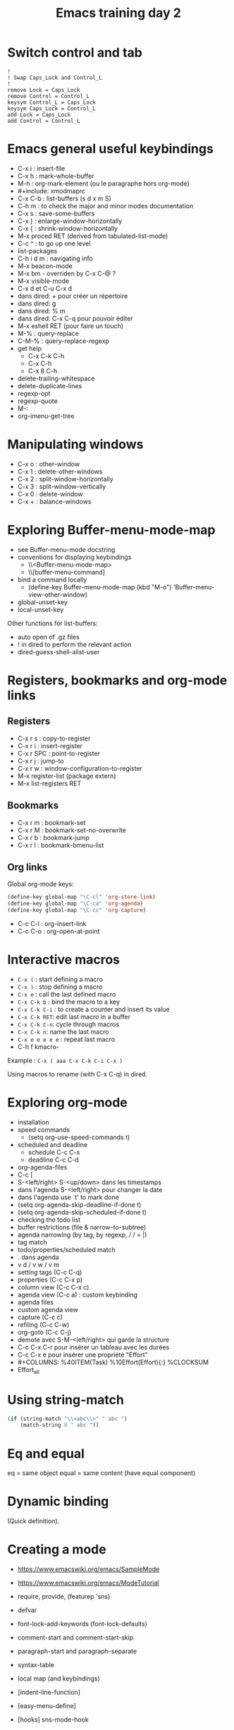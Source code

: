 #+TITLE: Emacs training day 2
#+COLUMNS: %40ITEM(Task) %10TODO(TODO) %15Team(Team) %10Effort(Effort){:} %CLOCKSUM
#+PROPERTY: Effort_ALL 0 0:10 0:30 1:00 2:00 3:00 4:00 5:00 6:00 7:00
#+PROPERTY: Team_ALL damien philippe bastien

* Switch control and tab

: !
: ! Swap Caps_Lock and Control_L
: !
: remove Lock = Caps_Lock
: remove Control = Control_L
: keysym Control_L = Caps_Lock
: keysym Caps_Lock = Control_L
: add Lock = Caps_Lock
: add Control = Control_L
* Emacs general useful keybindings

- C-x i : insert-file
- C-x h : mark-whole-buffer
- M-h : org-mark-element (ou le paragraphe hors org-mode)
- #+include: xmodmaprc
- C-x C-b : list-buffers (s d x m S)
- C-h m : to check the major and minor modes documentation
- C-x s : save-some-buffers
- C-x } : enlarge-window-horizontally
- C-x { : shrink-window-horizontally
- M-x proced RET (derived from tabulated-list-mode)
- C-c ^ : to go up one level
- list-packages
- C-h i d m : navigating info
- M-x beacon-mode
- M-x bm - overriden by C-x C-@ ?
- M-x visible-mode
- C-x d et C-u C-x d
- dans dired: + pour créer un répertoire
- dans dired: g
- dans dired: % m
- dans dired: C-x C-q pour pouvoir éditer
- M-x eshell RET (pour faire un touch)
- M-% : query-replace
- C-M-% : query-replace-regexp
- get help
  - C-x C-k C-h
  - C-x C-h
  - C-x 8 C-h
- delete-trailing-whitespace
- delete-duplicate-lines
- regexp-opt
- regexp-quote
- M-:
- org-imenu-get-tree

* Manipulating windows

- C-x o : other-window
- C-x 1 : delete-other-windows
- C-x 2 : split-window-horizontally
- C-x 3 : split-window-vertically
- C-x 0 : delete-window
- C-x + : balance-windows

* Exploring Buffer-menu-mode-map

- see Buffer-menu-mode docstring
- conventions for displaying keybindings
  - \\<Buffer-menu-mode-map>
  - \\[buffer-menu-command]
- bind a command locally
  - (define-key Buffer-menu-mode-map (kbd "M-o") 'Buffer-menu-view-other-window)
- global-unset-key
- local-unset-key

Other functions for list-buffers:

- auto open of .gz files
- ! in dired to perform the relevant action
- dired-guess-shell-alist-user

* Registers, bookmarks and org-mode links

** Registers

 - C-x r s : copy-to-register
 - C-x r i : insert-register
 - C-x r SPC : point-to-register
 - C-x r j : jump-to
 - C-x r w : window-configuration-to-register
 - M-x register-list (package extern)
 - M-x list-registers RET

** Bookmarks

 - C-x r m : bookmark-set
 - C-x r M : bookmark-set-no-overwrite
 - C-x r b : bookmark-jump
 - C-x r l : bookmark-bmenu-list

** Org links

Global org-mode keys:

#+BEGIN_SRC emacs-lisp
(define-key global-map "\C-cl" 'org-store-link)
(define-key global-map "\C-ca" 'org-agenda)
(define-key global-map "\C-cc" 'org-capture)
#+END_SRC

- C-c C-l : org-insert-link
- C-c C-o : org-open-at-point

* Interactive macros

- =C-x (= : start defining a macro
- =C-x )= : stop defining a macro
- =C-x e= : call the last defined macro
- =C-x C-k b= : bind the macro to a key
- =C-x C-k C-i= : to create a counter and insert its value
- =C-x C-k RET=: edit last macro in a buffer
- =C-x C-k C-n=: cycle through macros
- =C-x C-k n=: name the last macro
- =C-x e e e e e= : repeat last macro
- C-h f kmacro-

Example : =C-x ( aaa C-x C-k C-i C-x )=

Using macros to rename (with C-x C-q) in dired.

* Exploring org-mode

- installation
- speed commands
  - (setq org-use-speed-commands t)
- scheduled and deadline
  - schedule C-c C-s
  - deadline C-c C-d
- org-agenda-files
- C-c [
- S-<left/right> S-<up/down> dans les timestamps
- dans l'agenda S-<left/right> pour changer la date
- dans l'agenda use `t' to mark done
- (setq org-agenda-skip-deadline-if-done t)
- (setq org-agenda-skip-scheduled-if-done t)
- checking the todo list
- buffer restrictions (file & narrow-to-subtree)
- agenda narrowing (by tag, by regexp, / / = |)
- tag match
- todo/properties/scheduled match
- . dans agenda
- v d / v w / v m
- setting tags (C-c C-q)
- properties (C-c C-x p)
- column view (C-c C-x c)
- agenda view (C-c a) : custom keybinding
- agenda files
- custom agenda view
- capture (C-c c)
- refiling (C-c C-w)
- org-goto (C-c C-j)
- demote avec S-M-<left/right> qui garde la structure
- C-c C-x C-r pour insérer un tableau avec les durées
- C-c C-x e pour insérer une propriété "Effort"
- #+COLUMNS: %40ITEM(Task) %10Effort(Effort){:} %CLOCKSUM
- Effort_all

* Using string-match

# Careful about using match-string with TWO args after string-match
#+BEGIN_SRC emacs-lisp
(if (string-match "\\<abc\\>" " abc ")
    (match-string 0 " abc "))
#+END_SRC

* Eq and equal

eq = same object
equal = same content (have equal component)

* Dynamic binding

(Quick definition).

* Creating a mode

- https://www.emacswiki.org/emacs/SampleMode
- https://www.emacswiki.org/emacs/ModeTutorial

- require, provide, (featurep 'sns)
- defvar
- font-lock-add-keywords (font-lock-defaults)
- comment-start and comment-start-skip
- paragraph-start and paragraph-separate
- syntax-table
- local map (and keybindings)
- [indent-line-function]
- [easy-menu-define]
- [hooks] sns-mode-hook
- outline-regexp
- defcustom
- autoloads
- [buffer navigation functions]
- manipulating overlays
- [text properties]

* Example for Org-column
** STRT Task 1
   :PROPERTIES:
   :EFFORT:   2:00
   :TEAM:     bastien
   :END:
   :LOGBOOK:
   CLOCK: [2016-07-21 jeu. 14:20]--[2016-07-21 jeu. 15:05] =>  0:45
   :END:

** LONG Task 2
   :PROPERTIES:
   :EFFORT:   0:10
   :TEAM:     damien
   :END:
